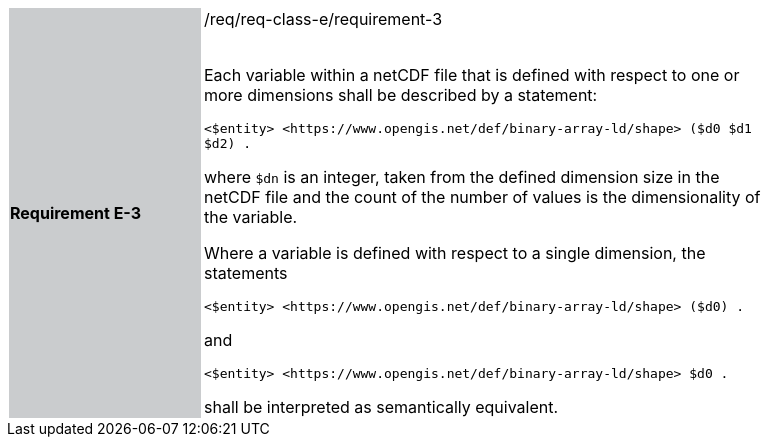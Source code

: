 [width="90%",cols="2,6"]
|===
|*Requirement E-3* {set:cellbgcolor:#CACCCE}|/req/req-class-e/requirement-3 +
 +

Each variable within a netCDF file that is defined with respect to one or more dimensions shall be described by a statement:

 `+<$entity> <https://www.opengis.net/def/binary-array-ld/shape> ($d0 $d1 $d2) .+`

where `$dn` is an integer, taken from the defined dimension size in the netCDF file and the count of the number of values is the dimensionality of the variable.

Where a variable is defined with respect to a single dimension, the statements


 `+<$entity> <https://www.opengis.net/def/binary-array-ld/shape> ($d0) .+`

and

 `+<$entity> <https://www.opengis.net/def/binary-array-ld/shape> $d0 .+`

shall be interpreted as semantically equivalent.

 {set:cellbgcolor:#FFFFFF}

|===
